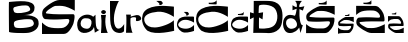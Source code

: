 SplineFontDB: 3.2
FontName: SaraBrlic
FullName: SaraBrlic
FamilyName: SaraBrlic
Weight: Regular
Copyright: Copyright (c) 2023, sarab
UComments: "2023-3-16: Created with FontForge (http://fontforge.org)"
Version: 001.000
ItalicAngle: 0
UnderlinePosition: -100
UnderlineWidth: 50
Ascent: 800
Descent: 200
InvalidEm: 0
LayerCount: 3
Layer: 0 0 "Stra+AX4A-nji" 1
Layer: 1 0 "Prednji" 0
Layer: 2 0 "Stra+AX4A-nji 2" 1
XUID: [1021 194 -1300211624 15561]
OS2Version: 0
OS2_WeightWidthSlopeOnly: 0
OS2_UseTypoMetrics: 1
CreationTime: 1678984099
ModificationTime: 1679156958
OS2TypoAscent: 0
OS2TypoAOffset: 1
OS2TypoDescent: 0
OS2TypoDOffset: 1
OS2TypoLinegap: 0
OS2WinAscent: 0
OS2WinAOffset: 1
OS2WinDescent: 0
OS2WinDOffset: 1
HheadAscent: 0
HheadAOffset: 1
HheadDescent: 0
HheadDOffset: 1
OS2Vendor: 'PfEd'
MarkAttachClasses: 1
DEI: 91125
Encoding: iso8859-2
UnicodeInterp: none
NameList: AGL For New Fonts
DisplaySize: -48
AntiAlias: 1
FitToEm: 0
WinInfo: 0 38 13
BeginPrivate: 0
EndPrivate
Grid
-1000 802 m 0
 2000 802 l 1024
EndSplineSet
BeginChars: 256 17

StartChar: S
Encoding: 83 83 0
Width: 876
Flags: HW
LayerCount: 3
Fore
SplineSet
580 650 m 1048
588 654 m 24
 588 654 l 24
432 798 m 3
 629.686523438 798 820 798 820 798 c 1
 820 538 l 1
 820 538 686.915039062 612.096679688 578 638 c 0
 486.10546875 659.85546875 401.32421875 652.145507812 334 650 c 0
 281.225585938 648.318359375 15.7900390625 486.784179688 122 474 c 0
 338 448 508 458 784 458 c 3
 853.508789062 458 783.899414062 238.537109375 782 234 c 1
 782 234 684.71484375 2 550 2 c 3
 343 2 0 0 0 0 c 1
 0 268 l 1
 0 268 85.0106999702 185.337747736 164 162 c 0
 252 136 363.446289062 130.858398438 492 138 c 0
 636 146 726 318 664 344 c 0
 626.200195312 359.8515625 380 316 74 346 c 0
 33.6962890625 349.951171875 10 424 10 424 c 1
 -6 502 13.5673828125 550.57421875 42 582 c 0
 80 624 302 798 432 798 c 3
EndSplineSet
EndChar

StartChar: a
Encoding: 97 97 1
Width: 609
Flags: HW
LayerCount: 3
Fore
SplineSet
462.778320312 456.3671875 m 29
 403.874023438 404.959960938 l 29
 403.874023438 404.959960938 353.383789062 471.055664062 228 458 c 12
 102.6171875 444.943359375 -41.2802734375 333.150390625 17.625 121.807617188 c 12
 76.5302734375 -89.537109375 393.775390625 15.7275390625 419.862304688 140.575195312 c 4
 427.891601562 179.004882812 445.107421875 8.3828125 445.107421875 8.3828125 c 29
 445.107421875 8.3828125 l 5
 570.490234375 83.455078125 l 29
 570.490234375 83.455078125 477.083984375 42.6552734375 468.668945312 253.182617188 c 4
 460.254882812 463.7109375 465.302734375 377.21484375 462.778320312 456.3671875 c 29
398.890625 421.614257812 m 1036
174.985351562 365.791015625 m 13
 174.985351562 365.791015625 387.208007812 405.64453125 362.530273438 242.608398438 c 4
 338.754882812 85.5263671875 247.827148438 102.05078125 197.244140625 113.265625 c 4
 153.491210938 122.965820312 85.3271484375 161.995117188 90.2939453125 237.756835938 c 4
 94.9130859375 308.192382812 128.305664062 352.86328125 174.985351562 365.791015625 c 13
EndSplineSet
EndChar

StartChar: i
Encoding: 105 105 2
Width: 226
Flags: HW
LayerCount: 3
Fore
SplineSet
53 572 m 1
 53 572 14 563 5 533 c 0
 -3.412109375 504.959960938 28 475 55 474 c 0
 88.0380859375 472.776367188 100 478 115 498 c 0
 132.399414062 521.19921875 125 549 94 565 c 0
 78.8681640625 572.809570312 53 572 53 572 c 1
0 450 m 5
 124 452 l 5
 69.5009765625 195.134765625 169.83203125 -8.4580078125 172 2 c 5
 171.76377081 1.89177155086 7.13982971782 -0.728885631297 0 0 c 4
 -3.97931790288 0.406237649413 30 270 0 450 c 5
EndSplineSet
EndChar

StartChar: l
Encoding: 108 108 3
Width: 409
Flags: HW
LayerCount: 3
Fore
SplineSet
0 801 m 1
 0 801 -1.0002334942 518.999991786 6 320 c 0
 10.7021484375 186.329101562 47.9853515625 48.7529296875 163 14 c 0
 302 -28 351 46 351 46 c 1
 351 46 355 222 355 224 c 0
 355 226 311 144 255 120 c 0
 99.4794921875 53.3486328125 69 332 121 534 c 0
 173 736 224 799 224 799 c 1
 0 801 l 1
EndSplineSet
EndChar

StartChar: r
Encoding: 114 114 4
Width: 402
Flags: HW
LayerCount: 3
Fore
SplineSet
0 450 m 0
 -14.295751091 457.458652743 124.450754426 454.19016448 124 452 c 0
 120.262016021 433.837561067 115.458646447 401.380799366 116 403 c 9
 116 403 204.89734396 433.299580625 260 442 c 0
 336 454 362 400 367 394 c 0
 372 388 418 318 302 294 c 0
 191.882176712 271.217002078 297.550821099 377.778454129 226 388 c 0
 142 400 113 359 113 359 c 25
 113 359 106 241 117 174 c 0
 129.232570938 99.4925224676 154 0 169 0 c 0
 173 0 0 0 0 0 c 1
 0.579427143644 -0.893872792837 23 438 0 450 c 0
0 450 m 1025
EndSplineSet
EndChar

StartChar: B
Encoding: 66 66 5
Width: 832
Flags: HW
LayerCount: 3
Fore
SplineSet
137 518 m 0
 207 473 401.185546875 510.111328125 481 540 c 0
 583.938476562 578.547851562 498 667 477 678 c 0
 420.744466464 707.467184233 241 682.000976562 143 650 c 0
 73.5986328125 627.337890625 125.890688458 525.141700277 137 518 c 0
147 147 m 0
 191 101 524.305868328 129.917696752 587 177 c 0
 664.641601562 235.307617188 587.355129653 319.241665322 579 327 c 0
 537 366 231.000150366 338.999727909 155 297 c 0
 89.013671875 260.534179688 135.854492188 158.65234375 147 147 c 0
0 32 m 0
 0.16796875 58.5654296875 -7.9873046875 775.330078125 0 776 c 0
 213.693359375 793.926757812 631.376953125 848.918945312 639 636 c 0
 646.369140625 430.171875 406 454 292 446 c 0
 270.06400784 444.460632129 693.158731888 487.471911812 736 298 c 0
 784.01323283 85.6543011592 565.605481947 17.1952210173 488 6 c 0
 376.76953125 -10.0458984375 -0.20057083771 0.27832268466 0 32 c 0
EndSplineSet
EndChar

StartChar: cacute
Encoding: 230 263 6
Width: 470
Flags: HW
LayerCount: 3
Fore
SplineSet
213.671875 433.758789062 m 17
 277.994140625 444.481445312 168.192382812 522.94921875 168.192382812 522.94921875 c 1
 168.192382812 522.94921875 259.15234375 525.873046875 265 521 c 16
 270.84765625 516.125976562 291.638671875 501.016601562 298.135742188 478.59765625 c 0
 304.6328125 456.178710938 262.401367188 434.247070312 262.401367188 434.247070312 c 1
 213.671875 433.758789062 l 17
426 384 m 1
 426 255 l 1
 426 255 316 332 198 326 c 0
 80 320 32 232 30 210 c 0
 27.298828125 180.290039062 56 114 200 104 c 0
 344 94 426 198 426 198 c 1
 426 49 l 1
 426 49 287 -1 187 7 c 0
 87 15 6.65036938502 123.346464458 0 187 c 0
 -7 254 28.0862896014 333.880937892 64 360 c 0
 141 416 239.271746686 407 300 407 c 0
 420 407 426 412 426 384 c 1
EndSplineSet
EndChar

StartChar: Cacute
Encoding: 198 262 7
Width: 864
Flags: HW
LayerCount: 3
Fore
SplineSet
413.387695312 700.647460938 m 17
 494.551757812 712.83203125 356 802 356 802 c 1
 356 802 470.776367188 805.323242188 478.155273438 799.78515625 c 16
 485.534179688 794.247070312 511.768554688 777.077148438 519.966796875 751.600585938 c 0
 528.165039062 726.125 474.875976562 701.202148438 474.875976562 701.202148438 c 1
 413.387695312 700.647460938 l 17
138.48046875 56 m 0
 336.240234375 -68.7001953125 806.640625 56.859375 804.720703125 55.1396484375 c 0
 802.80078125 53.419921875 796.080078125 320.01953125 796.080078125 320.01953125 c 1
 796.080078125 320.01953125 741.360351562 255.51953125 581.040039062 196.1796875 c 0
 157.337890625 39.353515625 73.2412109375 242.434570312 58.80078125 307.120117188 c 0
 27.1201171875 449.01953125 192.065429688 514.1875 393.83984375 531.580078125 c 0
 596.749023438 549.069335938 797.040039062 402.580078125 797.040039062 402.580078125 c 1
 798 658 l 1
 768.240234375 664.01953125 613.680664062 674.33984375 613.680664062 674.33984375 c 1
 613.680664062 674.33984375 95.3798828125 728.270507812 17.5205078125 457.620117188 c 0
 -53.3525390625 211.255859375 133.611328125 59.0703125 138.48046875 56 c 0
EndSplineSet
EndChar

StartChar: Ccaron
Encoding: 200 268 8
Width: 874
Flags: HW
LayerCount: 3
Fore
SplineSet
138.48046875 56 m 0
 336.240234375 -68.7001953125 806.640625 56.859375 804.720703125 55.1396484375 c 0
 802.80078125 53.419921875 796.080078125 320.01953125 796.080078125 320.01953125 c 1
 796.080078125 320.01953125 741.360351562 255.51953125 581.040039062 196.1796875 c 0
 157.337890625 39.353515625 73.2412109375 242.434570312 58.80078125 307.120117188 c 0
 27.1201171875 449.01953125 192.065429688 514.1875 393.83984375 531.580078125 c 0
 596.749023438 549.069335938 797.040039062 402.580078125 797.040039062 402.580078125 c 1
 798 658 l 1
 768.240234375 664.01953125 613.680664062 674.33984375 613.680664062 674.33984375 c 1
 613.680664062 674.33984375 95.3798828125 728.270507812 17.5205078125 457.620117188 c 0
 -53.3525390625 211.255859375 133.611328125 59.0703125 138.48046875 56 c 0
499.059570312 752.700195312 m 1024
318.120117188 759.299804688 m 9
 319.780273438 724.3203125 l 25
 319.780273438 724.3203125 499.889648438 711.120117188 511.509765625 717.719726562 c 8
 523.129882812 724.3203125 514 822 514 822 c 25
 514 822 497.486328125 756 353.809570312 756 c 0
 318.120117188 759.299804688 l 9
EndSplineSet
EndChar

StartChar: ccaron
Encoding: 232 269 9
Width: 471
Flags: HW
LayerCount: 3
Fore
SplineSet
426 384 m 1
 426 255 l 1
 426 255 316 332 198 326 c 0
 80 320 32 232 30 210 c 0
 27.298828125 180.290039062 56 114 200 104 c 0
 344 94 426 198 426 198 c 1
 426 49 l 1
 426 49 287 -1 187 7 c 0
 87 15 6.65036938502 123.346464458 0 187 c 0
 -7 254 28.0862896014 333.880937892 64 360 c 0
 141 416 239.271746686 407 300 407 c 0
 420 407 426 412 426 384 c 1
316.637695312 467.022460938 m 1024
173.765625 470.91015625 m 1
 173.765625 446.807617188 l 1
 173.765625 446.807617188 295.626953125 436.700195312 307.393554688 444.474609375 c 0
 319.159179688 452.25 320 530 320 530 c 1
 320 530 315.044921875 470.91015625 169.563476562 470.91015625 c 0
 173.765625 470.91015625 l 1
EndSplineSet
EndChar

StartChar: Scaron
Encoding: 169 352 10
Width: 790
Flags: HW
LayerCount: 3
Fore
SplineSet
499.059570312 752.700195312 m 1028
318.120117188 759.299804688 m 13
 319.780273438 724.3203125 l 29
 319.780273438 724.3203125 499.889648438 711.120117188 511.509765625 717.719726562 c 12
 523.129882812 724.3203125 514 822 514 822 c 29
 514 822 497.486328125 756 353.809570312 756 c 4
 318.120117188 759.299804688 l 13
508.462890625 556.052734375 m 1052
515.447265625 559.45703125 m 28
 515.447265625 559.45703125 l 28
379.248046875 682 m 7
 551.842773438 682 718 682 718 682 c 5
 718 460.740234375 l 5
 718 460.740234375 601.807617188 523.796875 506.716796875 545.83984375 c 4
 426.486328125 564.439453125 352.466796875 557.877929688 293.6875 556.052734375 c 4
 247.612304688 554.62109375 15.8681640625 417.155273438 108.59765625 406.276367188 c 4
 297.1796875 384.150390625 445.6015625 392.661132812 686.569335938 392.661132812 c 7
 747.254882812 392.661132812 686.481445312 205.897460938 684.823242188 202.036132812 c 5
 684.823242188 202.036132812 599.885742188 4.6044921875 482.271484375 4.6044921875 c 7
 301.544921875 4.6044921875 2.0830078125 2.9033203125 2.0830078125 2.9033203125 c 5
 2.0830078125 230.969726562 l 5
 2.0830078125 230.969726562 76.302734375 160.625 145.266601562 140.764648438 c 4
 222.096679688 118.638671875 319.396484375 114.262695312 431.6328125 120.33984375 c 4
 557.354492188 127.147460938 635.931640625 273.520507812 581.80078125 295.646484375 c 4
 548.798828125 309.13671875 333.849609375 271.818359375 66.689453125 297.34765625 c 4
 31.501953125 300.7109375 10.8134765625 363.7265625 10.8134765625 363.7265625 c 5
 -3.1552734375 430.104492188 13.927734375 471.44140625 38.751953125 498.184570312 c 4
 71.927734375 533.926757812 265.75 682 379.248046875 682 c 7
EndSplineSet
EndChar

StartChar: A
Encoding: 65 65 11
Width: 772
Flags: HW
LayerCount: 3
EndChar

StartChar: scaron
Encoding: 185 353 12
Width: 444
Flags: HW
LayerCount: 3
Fore
SplineSet
273.88671875 457.987304688 m 1028
174.370117188 462.012695312 m 13
 175.283203125 440.674804688 l 29
 175.283203125 440.674804688 274.34375 432.623046875 280.734375 436.6484375 c 12
 287.125976562 440.674804688 282.104492188 500.259765625 282.104492188 500.259765625 c 29
 282.104492188 500.259765625 273.021484375 460 194 460 c 4
 174.370117188 462.012695312 l 13
279.05859375 338.032226562 m 1052
282.900390625 340.108398438 m 28
 282.900390625 340.108398438 l 28
207.991210938 414.859375 m 7
 302.91796875 414.859375 394.3046875 414.859375 394.3046875 414.859375 c 5
 394.3046875 279.891601562 l 5
 394.3046875 279.891601562 330.3984375 318.35546875 278.098632812 331.801757812 c 4
 233.971679688 343.147460938 193.260742188 339.145507812 160.932617188 338.032226562 c 4
 135.590820312 337.158203125 8.1318359375 253.3046875 59.1328125 246.66796875 c 4
 162.853515625 233.171875 244.485351562 238.36328125 377.017578125 238.36328125 c 7
 410.39453125 238.36328125 376.96875 124.4375 376.056640625 122.08203125 c 5
 376.056640625 122.08203125 329.341796875 1.6484375 264.653320312 1.6484375 c 7
 165.25390625 1.6484375 0.5498046875 0.6103515625 0.5498046875 0.6103515625 c 5
 0.5498046875 139.731445312 l 5
 0.5498046875 139.731445312 41.37109375 96.8212890625 79.30078125 84.7060546875 c 4
 121.557617188 71.208984375 175.072265625 68.5400390625 236.802734375 72.2470703125 c 4
 305.94921875 76.3994140625 349.166992188 165.6875 319.39453125 179.184570312 c 4
 301.244140625 187.413085938 183.021484375 164.649414062 36.083984375 180.221679688 c 4
 16.73046875 182.2734375 5.3515625 220.712890625 5.3515625 220.712890625 c 5
 -2.3310546875 261.203125 7.064453125 286.418945312 20.7177734375 302.732421875 c 4
 38.96484375 324.53515625 145.56640625 414.859375 207.991210938 414.859375 c 7
EndSplineSet
EndChar

StartChar: zcaron
Encoding: 190 382 13
Width: 444
Flags: HW
LayerCount: 3
Fore
SplineSet
195.782226562 479.727539062 m 1024
96.265625 483.752929688 m 9
 97.1787109375 462.415039062 l 25
 97.1787109375 462.415039062 196.239257812 454.36328125 202.629882812 458.388671875 c 8
 209.021484375 462.415039062 204 522 204 522 c 25
 204 522 194.916992188 481.740234375 115.895507812 481.740234375 c 0
 96.265625 483.752929688 l 9
278.508789062 78.578125 m 1048
282.350585938 76.501953125 m 24
 282.350585938 76.501953125 l 24
207.44140625 1.7509765625 m 3
 302.368164062 1.7509765625 393.754882812 1.7509765625 393.754882812 1.7509765625 c 1
 393.754882812 136.71875 l 1
 393.754882812 136.71875 329.848632812 98.2548828125 277.548828125 84.80859375 c 0
 233.421875 73.462890625 192.7109375 77.46484375 160.3828125 78.578125 c 0
 135.041015625 79.4521484375 7.58203125 163.305664062 58.5830078125 169.942382812 c 0
 162.303710938 183.438476562 243.935546875 178.247070312 376.467773438 178.247070312 c 3
 409.844726562 178.247070312 376.418945312 292.172851562 375.506835938 294.528320312 c 1
 375.506835938 294.528320312 328.791992188 414.961914062 264.103515625 414.961914062 c 3
 164.704101562 414.961914062 0 416 0 416 c 1
 0 276.87890625 l 1
 0 276.87890625 40.8212890625 319.7890625 78.7509765625 331.904296875 c 0
 121.0078125 345.401367188 174.522460938 348.0703125 236.252929688 344.36328125 c 0
 305.399414062 340.2109375 348.6171875 250.922851562 318.844726562 237.42578125 c 0
 300.694335938 229.197265625 182.471679688 251.9609375 35.5341796875 236.388671875 c 0
 16.1806640625 234.336914062 4.8017578125 195.897460938 4.8017578125 195.897460938 c 1
 -2.880859375 155.407226562 6.5146484375 130.19140625 20.16796875 113.877929688 c 0
 38.4150390625 92.0751953125 145.016601562 1.7509765625 207.44140625 1.7509765625 c 3
EndSplineSet
EndChar

StartChar: Zcaron
Encoding: 174 381 14
Width: 790
Flags: HW
LayerCount: 3
Fore
SplineSet
367.059570312 756.700195312 m 1028
186.120117188 763.299804688 m 13
 187.780273438 728.3203125 l 29
 187.780273438 728.3203125 367.889648438 715.120117188 379.509765625 721.719726562 c 12
 391.129882812 728.3203125 382 826 382 826 c 29
 382 826 365.486328125 760 221.809570312 760 c 4
 186.120117188 763.299804688 l 13
510.19140625 128.551757812 m 1052
517.17578125 125.147460938 m 28
 517.17578125 125.147460938 l 28
380.9765625 2.6044921875 m 7
 553.571289062 2.6044921875 719.728515625 2.6044921875 719.728515625 2.6044921875 c 5
 719.728515625 223.864257812 l 5
 719.728515625 223.864257812 603.536132812 160.807617188 508.4453125 138.764648438 c 4
 428.21484375 120.165039062 354.1953125 126.7265625 295.416015625 128.551757812 c 4
 249.340820312 129.983398438 17.5966796875 267.44921875 110.326171875 278.328125 c 4
 298.908203125 300.454101562 447.330078125 291.943359375 688.297851562 291.943359375 c 7
 748.983398438 291.943359375 688.209960938 478.70703125 686.551757812 482.568359375 c 5
 686.551757812 482.568359375 601.614257812 680 484 680 c 7
 303.2734375 680 3.8115234375 681.701171875 3.8115234375 681.701171875 c 5
 3.8115234375 453.634765625 l 5
 3.8115234375 453.634765625 78.03125 523.979492188 146.995117188 543.83984375 c 4
 223.825195312 565.965820312 321.125 570.341796875 433.361328125 564.264648438 c 4
 559.083007812 557.45703125 637.66015625 411.083984375 583.529296875 388.958007812 c 4
 550.52734375 375.467773438 335.578125 412.786132812 68.41796875 387.256835938 c 4
 33.23046875 383.893554688 12.5419921875 320.877929688 12.5419921875 320.877929688 c 5
 -1.4267578125 254.5 15.65625 213.163085938 40.48046875 186.419921875 c 4
 73.65625 150.677734375 267.478515625 2.6044921875 380.9765625 2.6044921875 c 7
EndSplineSet
EndChar

StartChar: Dcroat
Encoding: 208 272 15
Width: 813
Flags: HWO
LayerCount: 3
Fore
SplineSet
216 500 m 25
 216 500 218 672 228 686 c 0
 254.123407749 722.572770849 540 726 628 604 c 0
 717.565012488 479.830323597 700 248 578 168 c 0
 456 88 236 114 228 116 c 8
 220 118 226 390 226 390 c 1
 314 340 l 25
 328 518 l 1
 216 500 l 25
94 802 m 1
 92 492 l 1
 92 492 -2 520 0 520 c 0
 2 520 -2 346 0 346 c 0
 2 346 92 390 92 390 c 1
 92 390 82 -8 82 0 c 0
 82 8 428 2 428 0 c 8
 428 -2 752.002704002 -38.4249656554 800 268 c 0
 885.22682024 812.106181863 537.148358069 796.652968886 456 802 c 0
 390.142813247 806.339464594 94 802 94 802 c 1
EndSplineSet
EndChar

StartChar: dcroat
Encoding: 240 273 16
Width: 581
Flags: HW
LayerCount: 3
Fore
SplineSet
78.9423828125 281.450195312 m 4
 93.9052734375 383.299804688 256.497070312 405.349609375 320.337890625 301.400390625 c 4
 425.1796875 130.685546875 235.124023438 97.734375 185.674804688 106.099609375 c 4
 129.815429688 115.549804688 63.98046875 179.599609375 78.9423828125 281.450195312 c 4
289.415039062 431.599609375 m 4
 259.490234375 441.049804688 106.6484375 507.083007812 28.0703125 358.099609375 c 4
 -30.90625 246.282226562 5.5712890625 11.7373046875 148.767578125 0.0498046875 c 4
 293.314453125 -11.7470703125 372.20703125 94.5498046875 383.1796875 108.200195312 c 12
 394.15234375 121.849609375 406.122070312 137.599609375 406.122070312 137.599609375 c 5
 437.044921875 1.099609375 l 5
 497 200 l 5
 440.306640625 162.619140625 398.9765625 365.629882812 412.107421875 597.5 c 5
 496.89453125 560.75 l 5
 534.799804688 671 l 5
 473.952148438 653.150390625 448.140625 650.465820312 412.107421875 647.900390625 c 5
 412.107421875 647.900390625 396.94140625 665.970703125 413.10546875 709.849609375 c 4
 432.057617188 761.299804688 473.95703125 802.150390625 473.95703125 802.150390625 c 5
 473.95703125 802.150390625 304.208984375 806.345703125 304.3828125 802.150390625 c 4
 304.778320312 792.572265625 365.333007812 757.573242188 342.282226562 651.049804688 c 4
 337.23046875 627.704101562 237.544921875 696.200195312 237.544921875 696.200195312 c 5
 237.544921875 569.150390625 l 5
 342.282226562 606.950195312 l 5
 342.282226562 606.950195312 319.33984375 422.150390625 289.415039062 431.599609375 c 4
EndSplineSet
EndChar
EndChars
EndSplineFont
